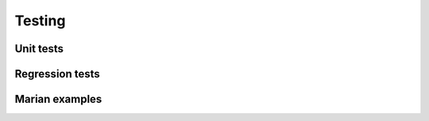 Testing
=======

Unit tests
----------

Regression tests
----------------

Marian examples
---------------

